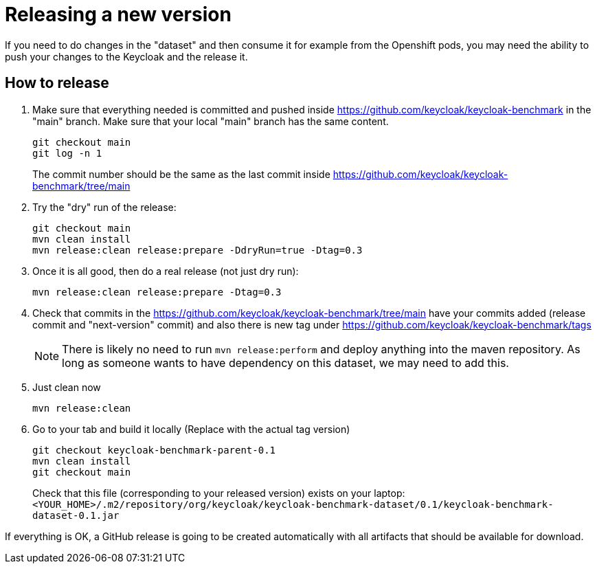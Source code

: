= Releasing a new version

If you need to do changes in the "dataset" and then consume it for example from the Openshift pods, you may need the ability to push your changes to the Keycloak and the release it.

== How to release

. Make sure that everything needed is committed and pushed inside https://github.com/keycloak/keycloak-benchmark in the "main" branch.
Make sure that your local "main" branch has the same content.
+
----
git checkout main
git log -n 1
----
+
The commit number should be the same as the last commit inside https://github.com/keycloak/keycloak-benchmark/tree/main

. Try the "dry" run of the release:
+
----
git checkout main
mvn clean install
mvn release:clean release:prepare -DdryRun=true -Dtag=0.3
----

. Once it is all good, then do a real release (not just dry run):
+
----
mvn release:clean release:prepare -Dtag=0.3
----

. Check that commits in the https://github.com/keycloak/keycloak-benchmark/tree/main have your commits added (release commit and "next-version" commit) and also there is new tag under https://github.com/keycloak/keycloak-benchmark/tags
+
NOTE: There is likely no need to run `mvn release:perform` and deploy anything into the maven repository.
As long as someone wants to have dependency on this dataset, we may need to add this.
+
. Just clean now
+
----
mvn release:clean
----

. Go to your tab and build it locally (Replace with the actual tag version)
+
----
git checkout keycloak-benchmark-parent-0.1
mvn clean install
git checkout main
----
+
Check that this file (corresponding to your released version) exists on your laptop: `<YOUR_HOME>/.m2/repository/org/keycloak/keycloak-benchmark-dataset/0.1/keycloak-benchmark-dataset-0.1.jar`

If everything is OK, a GitHub release is going to be created automatically with all artifacts that should be available for download.

